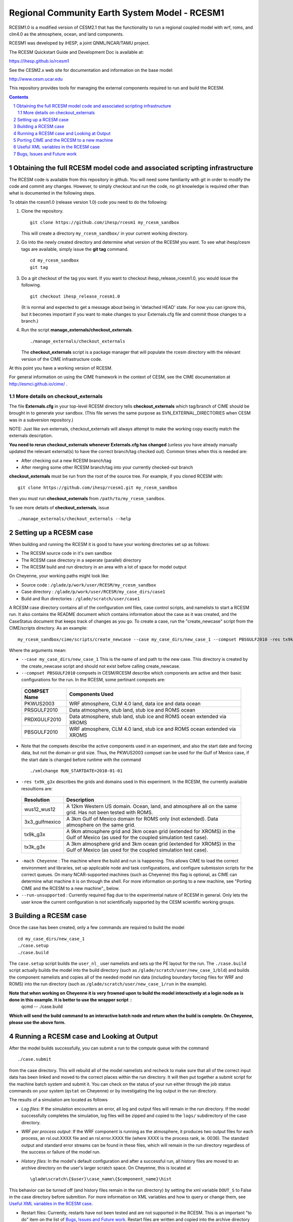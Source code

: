 ==================================
 Regional Community Earth System Model - RCESM1
==================================

RCESM1.0 is a modified version of CESM2.1 that has the functionality
to run a regional coupled model with wrf, roms, and clm4.0 as the
atmosphere, ocean, and land components.

RCESM1 was developed by iHESP, a joint QNML/NCAR/TAMU project.  

The RCESM Quickstart Guide and Development Doc is available at:

https://ihesp.github.io/rcesm1

See the CESM2.x web site for documentation and information on the base model:

http://www.cesm.ucar.edu

This repository provides tools for managing the external components required to run and build the RCESM.

.. sectnum::

.. contents::

Obtaining the full RCESM model code and associated scripting infrastructure
=====================================================================

The RCESM code is available from this repository in github. You will need some familiarity with git in order to modify the code and commit any changes. However, to simply checkout and run the code, no git knowledge is required other than what is documented in the following steps.

To obtain the rcesm1.0 (release version 1.0) code you need to do the following:

#. Clone the repository. ::

      git clone https://github.com/ihesp/rcesm1 my_rcesm_sandbox

   This will create a directory ``my_rcesm_sandbox/`` in your current working directory.

#. Go into the newly created directory and determine what version of the RCESM you want.
   To see what ihesp/cesm tags are available, simply issue the **git tag** command. ::

      cd my_rcesm_sandbox
      git tag

#. Do a git checkout of the tag you want. If you want to checkout ihesp_release_rcesm1.0, you would issue the following. ::

      git checkout ihesp_release_rcesm1.0

   (It is normal and expected to get a message about being in 'detached
   HEAD' state. For now you can ignore this, but it becomes important if
   you want to make changes to your Externals.cfg file and commit those
   changes to a branch.)

#. Run the script **manage_externals/checkout_externals**. ::

      ./manage_externals/checkout_externals

   The **checkout_externals** script is a package manager that will
   populate the rcesm directory with the relevant version of the CIME 
   infrastructure code.

At this point you have a working version of RCESM.

For general information on using the CIME framework in the context of CESM, see the CIME documentation at http://esmci.github.io/cime/ .

More details on checkout_externals
----------------------------------

The file **Externals.cfg** in your top-level RCESM directory tells
**checkout_externals** which tag/branch of CIME should be
brought in to generate your sandbox. (This file serves the same purpose
as SVN_EXTERNAL_DIRECTORIES when CESM was in a subversion repository.)

NOTE: Just like svn externals, checkout_externals will always attempt
to make the working copy exactly match the externals description. 

**You need to rerun checkout_externals whenever Externals.cfg has
changed** (unless you have already manually updated the relevant
external(s) to have the correct branch/tag checked out). Common times
when this is needed are:

* After checking out a new RCESM branch/tag

* After merging some other RCESM branch/tag into your currently
  checked-out branch

**checkout_externals** must be run from the root of the source
tree. For example, if you cloned RCESM with::

  git clone https://github.com/ihesp/rcesm1.git my_rcesm_sandbox

then you must run **checkout_externals** from
``/path/to/my_rcesm_sandbox``.

To see more details of **checkout_externals**, issue ::

  ./manage_externals/checkout_externals --help


Setting up a RCESM case
=====================================================================

When building and running the RCESM it is good to have your working directories set up as follows:

* The RCESM source code in it's own sandbox

* The RCESM case directory in a seperate (parallel) directory

* The RCESM build and run directory in an area with a lot of space for model output

On Cheyenne, your working paths might look like:

* Source code : ``/glade/p/work/user/RCESM/my_rcesm_sandbox``

* Case directory : ``/glade/p/work/user/RCESM/my_case_dirs/case1``

* Build and Run directories : ``/glade/scratch/user/case1``

A RCESM case directory contains all of the configuration xml files, case control scripts, and namelists to start a RCESM run. It also contains the README document which contains information about the case as it was created, and the CaseStatus document that keeps track of changes as you go. To create a case, run the "create_newcase" script from the CIME/scripts directory. As an example: ::

   my_rcesm_sandbox/cime/scripts/create_newcase --case my_case_dirs/new_case_1 --compset PBSGULF2010 -res tx9k_g3x -mach Cheyenne --run-unsupported 

Where the arguments mean:

- ``--case my_case_dirs/new_case_1`` This is the name of and path to the new case. This directory is created by the create_newcase script and should not exist before calling create_newcase.
- ``--compset PBSGULF2010`` compsets in CESM/RCESM describe which components are active and their basic configurations for the run. In the RCESM, some pertinant compsets are:

 ================  ========================
  COMPSET Name         Components Used
 ================  ========================
  PKWUS2003         WRF atmosphere, CLM 4.0 land, data ice and data ocean
  PRSGULF2010       Data atmosphere, stub land, stub ice and ROMS ocean
  PRDXGULF2010      Data atmosphere, stub land, stub ice and ROMS ocean extended via XROMS
  PBSGULF2010       WRF atmosphere, CLM 4.0 land, stub ice and ROMS ocean extended via XROMS
 ================  ========================

- Note that the compsets describe the active components used in an experiment, and also the start date and forcing data, but not the domain or grid size. Thus, the PKWUS2003 compset can be used for the Gulf of Mexico case, if the start date is changed before runtime with the command ::

    ./xmlchange RUN_STARTDATE=2010-01-01

- ``-res tx9k_g3x`` describes the grids and domains used in this experiment. In the RCESM, the currently available resoultions are:

 =================  ========================
   Resolution          Description
 =================  ========================
  wus12_wus12         A 12km Western US domain. Ocean, land, and atmosphere all on the same grid. Has not been tested with ROMS.
  3x3_gulfmexico      A 3km Gulf of Mexico domain for ROMS only (not extended). Data atmosphere on the same grid.
  tx9k_g3x            A 9km atmosphere grid and 3km ocean grid (extended for XROMS) in the Gulf of Mexico (as used for the coupled simulation test case).
  tx3k_g3x            A 3km atmosphere grid and 3km ocean grid (extended for XROMS) in the Gulf of Mexico (as used for the coupled simulation test case).
 =================  ========================

- ``-mach Cheyenne`` : The machine where the build and run is happening. This allows CIME to load the correct environment and libraries, set up applicable node and task configurations, and configure submission scripts for the correct queues. On many NCAR-supported machines (such as Cheyenne) this flag is optional, as CIME can determine what machine it is on through the shell. For more information on porting to a new machine, see "Porting CIME and the RCESM to a new machine"_ below.
- ``--run-unsupported`` : Currently required flag due to the experimental nature of RCESM in general. Only lets the user know the current configuration is not scientifically supported by the CESM scientific working groups.


Building a RCESM case
=====================================================================

Once the case has been created, only a few commands are required to build the model ::

      cd my_case_dirs/new_case_1
      ./case.setup
      ./case.build

The ``case.setup`` script builds the ``user_nl_`` user namelists and sets up the PE layout for the run. The ``./case.build`` script actually builds the model into the build directory (such as ``/glade/scratch/user/new_case_1/bld``) and builds the component namelists and copies all of the needed model run data (including boundary forcing files for WRF and ROMS) into the run directory (such as ``/glade/scratch/user/new_case_1/run`` in the example).

**Note that when working on Cheyenne it is very frowned upon to build the model interactively at a login node as is done in this example. It is better to use the wrapper script** ::
       qcmd -- ./case.build
**Which will send the build command to an interactive batch node and return when the build is complete. On Cheyenne, please use the above form.**


Running a RCESM case and Looking at Output
=====================================================================

After the model builds successfully, you can submit a run to the compute queue with the command ::

      ./case.submit

from the case directory. This will rebuild all of the model namelists and recheck to make sure that all of the correct input data has been linked and moved to the correct places within the run directory. It will then put together a submit script for the machine batch system and submit it. You can check on the status of your run either through the job status commands on your system (``qstat`` on Cheyenne) or by investigating the log output in the run directory.

The results of a simulation are located as follows

- *Log files*: If the simulation encounters an error, all log and output files will remain in the run directory. If the model successfully completes the simulation, log files will be zipped and copied to the ``logs/`` subdirectory of the case directory. 

- *WRF per process output*: If the WRF component is running as the atmosphere, it produces two output files for each process, an rsl.out.XXXX file and an rsl.error.XXXX file (where XXXX is the process rank, ie. 0036). The standard output and standard error streams can be found in these files, which will remain in the run directory regardless of the success or failure of the model run.

- *History files*: In the model's default configuration and after a successful run, all history files are moved to an archive directory on the user's larger scratch space. On Cheyenne, this is located at ::

    \glade\scratch\{$user}\case_name\{$component_name}\hist

This behavior can be turned off (and history files remain in the run directory) by setting the xml variable ``DOUT_S`` to False in the case directory before submition. For more information on XML variables and how to query or change them, see `Useful XML variables in the RCESM case`_.

- Restart files: Currently, restarts have not been tested and are not supported in the RCESM. This is an important "to do" item on the list of `Bugs, Issues and Future work`_. Restart files are written and copied into the archive directory at ::

    \glade\scratch\{$user}\case_name\{$component_name}\rest

But there is no guarentee they will work currently.



Porting CIME and the RCESM to a new machine 
=====================================================================

Right now, in order to port the RCESM code to a new machine, there are likely three areas of changes that need to be made. The first is in the CIME code for general machine support. For instructions on how to port CIME to a new machine, see this documentation: http://esmci.github.io/cime/users_guide/porting-cime.html

Adding a machine to CIME can be done without making changes to settings for any other machines, and so settings for new machines can be included in the CIME repository. First you will need to `create a branch <https://help.github.com/articles/creating-and-deleting-branches-within-your-repository/>_` for your port changes. Then, test the changes, and create a `Github pull request <https://help.github.com/articles/creating-a-pull-request/>`_ so they are included in the central code repository.

After porting CIME to the new machine, you will need to make a few changes to WRF and ROMS. In WRF, you will need to create a new configure file in the main wrf directory: `RCESM_sandbox/components/wrf` . Look at the files `configure.wrf.cheyenne_intel` or `configure.wrf.yellowstone_intel` as an example. This is the main change needed, but you may need to adjust various makefiles to correct flags for your compilers as well. Similarly, the ROMS makefiles may need to be adjusted as well. If any changes are needed to WRF or ROMS, please add an issue to the `RCESM git repository <https://github.com/ihesp/cesm/issues>`_, as the final goal is to encapsulate all platform-dependant settings within the CIME software infrastructure. 


Useful XML variables in the RCESM case
=====================================================================

All of the required configuration options for an experiment with the RCESM are encapsulated in XML variables within various files in the case directory. While it is possible to edit these files directly, it is recommended that users use the "xmlquery" and "xmlchange" scripts to access and manipulate the xml variables. These scripts give more information about each variable, do error checking on changes, and keep track of changes in the CaseStatus file so it is easy to see exactly what has been changed from the default in any given experiment. To learn more about these scripts, go into a case directory and type ::

  ./xmlquery --help

or ::

  ./xmlchange --help

CESM xml variables are fully documented in the CESM2.1 release documents.  Here is a short compilation of variables that may be useful in testing or running RCESM experiments.

 ===================  ========================
  XML Variable           Description
 ===================  ========================
  PROJECT                Account project number to charge compute time to
  JOB_QUEUE              Which queue to submit a job, if different than default
  JOB_WALLCLOCK_TIME     Wall time to request for a job
  STOP_OPTION            What units to use for the specified run length. Valid values: nsteps, ndays, nmonths, nyears
  STOP_N                 The number of STOP_OPTION units that the experiment will complete
  RUN_STARTDATE          The date on which the experimental run begins
  DEBUG                  Whether to compile the model with debug flags on
  DOUT_S                 Turns archiving of history and restart files on (TRUE) or off (FALSE)
  DIN_LOC_ROOT           Location of the input data directory structure
 ===================  ========================


Bugs, Issues and Future work
=====================================================================
(Last Updated April 4, 2018)

- Clean up any WRF or ROMS code that is specific to Cheyenne. Generalize it so the only code that needs to be ported is CIME.
- Test Restarts. Get these working if they do not already.
- ROMS%XROMS is the only component configuration actually available through that mechanism. Need to get the `%NULL` working again.
- Create PKGULF2010 compset so the RUN_STARTDATE does not need to be manually changed for this configuration.
- Make sure that WRF history output responds to CIME XML variables correctly. Investigate other WRF namelist options that need to be hooked up to CIME variables.
- Make sure all pertinant ROMS namelist and configuration files are properly hooked up to CIME variables.
- Remove the "csh script" step in WRF and ROMS builds. This is left over from old versions of CESM and should be replaced with python code.
- Set up nightly or some form of automated testing infrastructure.
- Investigate PE layouts for WRF-ROMS coupled runs. Can I find a layout that runs more efficiently?

